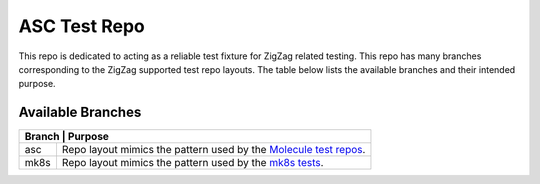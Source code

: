 =============
ASC Test Repo
=============

This repo is dedicated to acting as a reliable test fixture for ZigZag related testing. This repo has many branches
corresponding to the ZigZag supported test repo layouts. The table below lists the available branches and their
intended purpose.

Available Branches
------------------

+--------------------------------------------------------------------------------------------------------------------+
| Branch          | Purpose                                                                                          |
+=================+==================================================================================================+
| asc             + Repo layout mimics the pattern used by the `Molecule test repos`_.                               |
+-----------------+--------------------------------------------------------------------------------------------------+
| mk8s            + Repo layout mimics the pattern used by the `mk8s tests`_.                                        |
+-----------------+--------------------------------------------------------------------------------------------------+

.. _Molecule test repos: https://github.com/rcbops/rpc-openstack-system-tests
.. _mk8s tests: https://github.com/rcbops/mk8s/tree/master/tools/installer/tests

